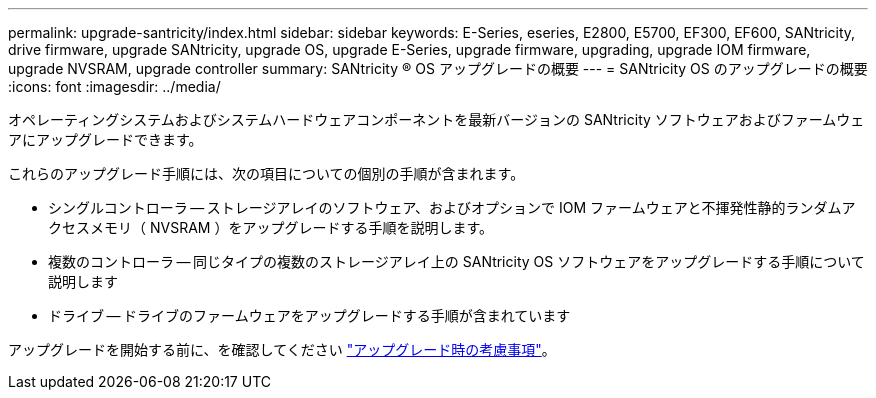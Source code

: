 ---
permalink: upgrade-santricity/index.html 
sidebar: sidebar 
keywords: E-Series, eseries, E2800, E5700, EF300, EF600, SANtricity, drive firmware, upgrade SANtricity, upgrade OS, upgrade E-Series, upgrade firmware, upgrading, upgrade IOM firmware, upgrade NVSRAM, upgrade controller 
summary: SANtricity ® OS アップグレードの概要 
---
= SANtricity OS のアップグレードの概要
:icons: font
:imagesdir: ../media/


[role="lead"]
オペレーティングシステムおよびシステムハードウェアコンポーネントを最新バージョンの SANtricity ソフトウェアおよびファームウェアにアップグレードできます。

これらのアップグレード手順には、次の項目についての個別の手順が含まれます。

* シングルコントローラ -- ストレージアレイのソフトウェア、およびオプションで IOM ファームウェアと不揮発性静的ランダムアクセスメモリ（ NVSRAM ）をアップグレードする手順を説明します。
* 複数のコントローラ -- 同じタイプの複数のストレージアレイ上の SANtricity OS ソフトウェアをアップグレードする手順について説明します
* ドライブ -- ドライブのファームウェアをアップグレードする手順が含まれています


アップグレードを開始する前に、を確認してください link:overview-upgrade-consider-task.html["アップグレード時の考慮事項"]。
